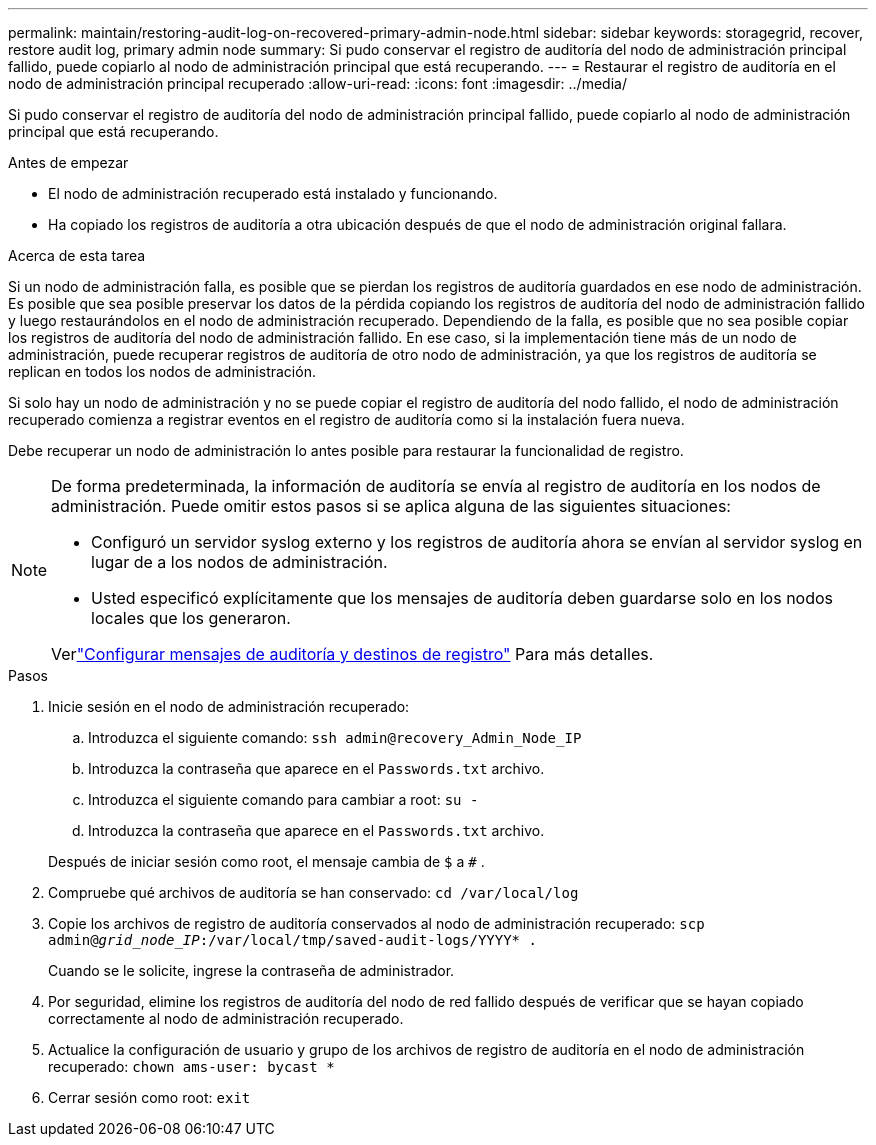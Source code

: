 ---
permalink: maintain/restoring-audit-log-on-recovered-primary-admin-node.html 
sidebar: sidebar 
keywords: storagegrid, recover, restore audit log, primary admin node 
summary: Si pudo conservar el registro de auditoría del nodo de administración principal fallido, puede copiarlo al nodo de administración principal que está recuperando. 
---
= Restaurar el registro de auditoría en el nodo de administración principal recuperado
:allow-uri-read: 
:icons: font
:imagesdir: ../media/


[role="lead"]
Si pudo conservar el registro de auditoría del nodo de administración principal fallido, puede copiarlo al nodo de administración principal que está recuperando.

.Antes de empezar
* El nodo de administración recuperado está instalado y funcionando.
* Ha copiado los registros de auditoría a otra ubicación después de que el nodo de administración original fallara.


.Acerca de esta tarea
Si un nodo de administración falla, es posible que se pierdan los registros de auditoría guardados en ese nodo de administración.  Es posible que sea posible preservar los datos de la pérdida copiando los registros de auditoría del nodo de administración fallido y luego restaurándolos en el nodo de administración recuperado.  Dependiendo de la falla, es posible que no sea posible copiar los registros de auditoría del nodo de administración fallido.  En ese caso, si la implementación tiene más de un nodo de administración, puede recuperar registros de auditoría de otro nodo de administración, ya que los registros de auditoría se replican en todos los nodos de administración.

Si solo hay un nodo de administración y no se puede copiar el registro de auditoría del nodo fallido, el nodo de administración recuperado comienza a registrar eventos en el registro de auditoría como si la instalación fuera nueva.

Debe recuperar un nodo de administración lo antes posible para restaurar la funcionalidad de registro.

[NOTE]
====
De forma predeterminada, la información de auditoría se envía al registro de auditoría en los nodos de administración.  Puede omitir estos pasos si se aplica alguna de las siguientes situaciones:

* Configuró un servidor syslog externo y los registros de auditoría ahora se envían al servidor syslog en lugar de a los nodos de administración.
* Usted especificó explícitamente que los mensajes de auditoría deben guardarse solo en los nodos locales que los generaron.


Verlink:../monitor/configure-audit-messages.html["Configurar mensajes de auditoría y destinos de registro"] Para más detalles.

====
.Pasos
. Inicie sesión en el nodo de administración recuperado:
+
.. Introduzca el siguiente comando: `ssh admin@recovery_Admin_Node_IP`
.. Introduzca la contraseña que aparece en el `Passwords.txt` archivo.
.. Introduzca el siguiente comando para cambiar a root: `su -`
.. Introduzca la contraseña que aparece en el `Passwords.txt` archivo.


+
Después de iniciar sesión como root, el mensaje cambia de `$` a `#` .

. Compruebe qué archivos de auditoría se han conservado: `cd /var/local/log`
. Copie los archivos de registro de auditoría conservados al nodo de administración recuperado: `scp admin@_grid_node_IP_:/var/local/tmp/saved-audit-logs/YYYY* .`
+
Cuando se le solicite, ingrese la contraseña de administrador.

. Por seguridad, elimine los registros de auditoría del nodo de red fallido después de verificar que se hayan copiado correctamente al nodo de administración recuperado.
. Actualice la configuración de usuario y grupo de los archivos de registro de auditoría en el nodo de administración recuperado: `chown ams-user: bycast *`
. Cerrar sesión como root: `exit`

